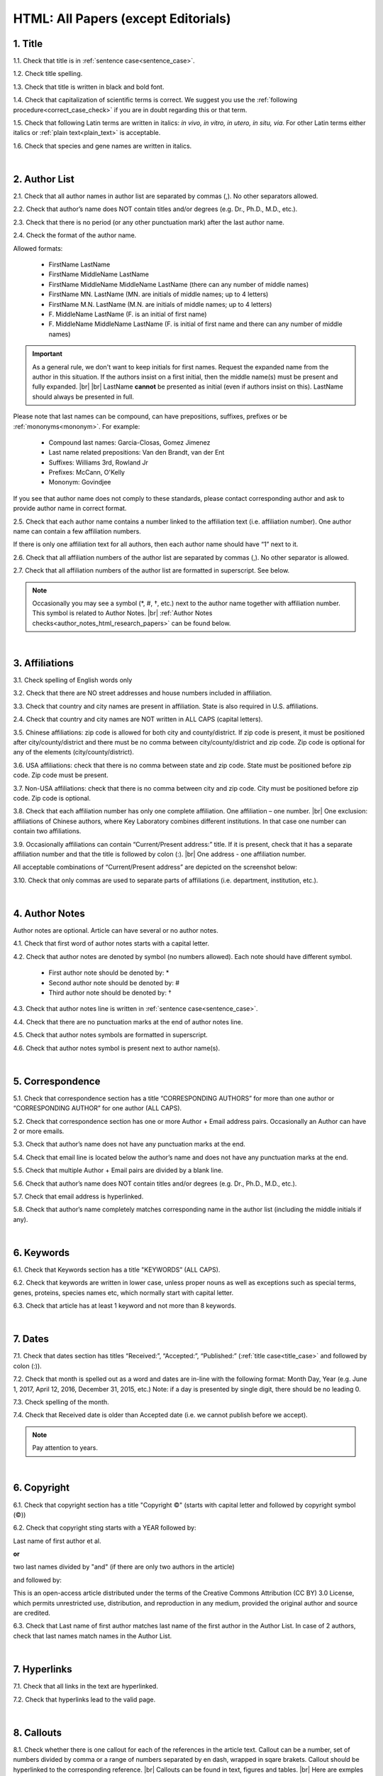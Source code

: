 .. role:: sample

.. _html_research_papers:

HTML: All Papers (except Editorials)
====================================

.. _title_html_research_papers:

1. Title
--------

1.1. Check that title is in :ref:`sentence case<sentence_case>`.

1.2. Check title spelling.

1.3. Check that title is written in black and bold font.

1.4. Check that capitalization of scientific terms is correct.
We suggest you use the :ref:`following procedure<correct_case_check>` if you are in doubt regarding this or that term.

1.5. Check that following Latin terms are written in italics: *in vivo, in vitro, in utero, in situ, via*. 
For other Latin terms either italics or :ref:`plain text<plain_text>` is acceptable.

1.6. Check that species and gene names are written in italics.


|
.. _author_list_html_research_papers:          

2. Author List
---------------

2.1. Check that all author names in author list are separated by commas (,). No other separators allowed.

2.2. Check that author’s name does NOT contain titles and/or degrees (e.g. Dr., Ph.D., M.D., etc.).

2.3. Check that there is no period (or any other punctuation mark) after the last author name.

.. image:: /_static/html_author_list_separ.png
   :alt: Author list separators
   :scale: 99%

2.4. Check the format of the author name. 

Allowed formats:

	+  :sample:`FirstName LastName`
	+  :sample:`FirstName MiddleName LastName`
	+  :sample:`FirstName MiddleName MiddleName LastName` (there can any number of middle names)
	+  :sample:`FirstName MN. LastName` (MN. are initials of middle names; up to 4 letters)
	+  :sample:`FirstName M.N. LastName` (M.N. are initials of middle names; up to 4 letters)
	+  :sample:`F. MiddleName LastName` (F. is an initial of first name)
	+  :sample:`F. MiddleName MiddleName LastName` (F. is initial of first name and there can any number of middle names)

.. Important::
	As a general rule, we don't want to keep initials for first names. Request the expanded name from the author in this situation. If the authors insist on a first initial, then the middle name(s) must be present and fully expanded. |br| |br|
	LastName **cannot** be presented as initial (even if authors insist on this). LastName should always be presented in full.


Please note that last names can be compound, can have prepositions, suffixes, prefixes or be :ref:`mononyms<mononym>`. For example:

	- Compound last names: :sample:`Garcia-Closas, Gomez Jimenez`
	- Last name related prepositions: :sample:`Van den Brandt, van der Ent`
	- Suffixes: :sample:`Williams 3rd, Rowland Jr`
	- Prefixes: :sample:`McCann, O'Kelly`
	- Mononym: :sample:`Govindjee`

If you see that author name does not comply to these standards, please contact corresponding author and ask to provide author name in correct format.

2.5. Check that each author name contains a number linked to the affiliation text (i.e. affiliation number). One author name can contain a few affiliation numbers.

.. image:: /_static/html_aff_texts_and_authors.png
	:scale: 99%
	:alt: Affiliation texts and authors

If there is only one affiliation text for all authors, then each author name should have “1” next to it.

.. image:: /_static/html_one_affiliation_all_auth.png
   :alt: One affiliation for all authors
   :scale: 99%

2.6. Check that all affiliation numbers of the author list are separated by commas (,). No other separator is allowed.

2.7. Check that all affiliation numbers of the author list are formatted in superscript. See below.

.. image:: /_static/html_affiliation_numbers.png
   :alt: Affiliation Numbers
   :scale: 99%

.. Note::
	
	Occasionally you may see a symbol (*, #, †, etc.) next to the author name together with affiliation number. This symbol is related to Author Notes. |br|
	:ref:`Author Notes checks<author_notes_html_research_papers>` can be found below.


|
.. _affiliations_html_research_papers:          

3. Affiliations
---------------

3.1. Check spelling of English words only

3.2. Check that there are NO street addresses and house numbers included in affiliation.

3.3. Check that country and city names are present in affiliation. State is also required in U.S. affiliations.

2.4. Check that country and city names are NOT written in ALL CAPS (capital letters).

3.5. Chinese affiliations: zip code is allowed for both city and county/district. If zip code is present, it must be positioned after city/county/district and there must be no comma between city/county/district and zip code. Zip code is optional for any of the elements (city/county/district).

.. image:: /_static/aff_text_zip_china.png
   :alt: No comma between city/county/district and zip code

3.6. USA affiliations: check that there is no comma between state and zip code. State must be positioned before zip code. Zip code must be present.

3.7. Non-USA affiliations: check that there is no comma between city and zip code. City must be positioned before zip code. Zip code is optional.

.. image:: /_static/aff_text_zip_state_city.png
   :alt: No comma between zip code and state (US) / city (non-US)

3.8. Check that each affiliation number has only one complete affiliation. One affiliation – one number. |br|
One exclusion: affiliations of Chinese authors, where Key Laboratory combines different institutions. In that case one number can contain two affiliations.

3.9. Occasionally affiliations can contain “Current/Present address:” title. If it is present, check that it has a separate affiliation number and that the title is followed by colon (:). |br| One address - one affiliation number. 
	
All acceptable combinations of “Current/Present address” are depicted on the screenshot below: 

.. image:: /_static/aff_current_address.png
   :alt: Current/Present address

3.10. Check that only commas are used to separate parts of affiliations (i.e. department, institution, etc.).

.. image:: /_static/aff_parts.png
   :alt: Affiliation format


|
.. _author_notes_html_research_papers:

4. Author Notes
---------------

Author notes are optional. Article can have several or no author notes.

.. image:: /_static/html_author_notes_examples.png
   	:alt: Author Notes Examples
	:scale: 99%

4.1. Check that first word of author notes starts with a capital letter.

4.2. Check that author notes are denoted by symbol (no numbers allowed). Each note should have different symbol.

	- First author note should be denoted by: *
	- Second author note should be denoted by: #
	- Third author note should be denoted by: †

4.3. Check that author notes line is written in :ref:`sentence case<sentence_case>`.

4.4. Check that there are no punctuation marks at the end of author notes line.

4.5. Check that author notes symbols are formatted in superscript.

4.6. Check that author notes symbol is present next to author name(s).

.. image:: /_static/html_author_notes.png
   	:alt: Author Notes
	:scale: 99%


|
.. _correspondece_html_research_papers:

5. Correspondence
-----------------

5.1. Check that correspondence section has a title “CORRESPONDING AUTHORS” for more than one author or “CORRESPONDING AUTHOR” for one author (ALL CAPS).

5.2. Check that correspondence section has one or more Author + Email address pairs. Occasionally an Author can have 2 or more emails.

5.3. Check that author’s name does not have any punctuation marks at the end.

5.4. Check that email line is located below the author’s name and does not have any punctuation marks at the end.

5.5. Check that multiple Author + Email pairs are divided by a blank line.

.. image:: /_static/corr_format.png
   :alt: Correspondence format

5.6. Check that author’s name does NOT contain titles and/or degrees (e.g. Dr., Ph.D., M.D., etc.).

5.7. Check that email address is hyperlinked.

5.8. Check that author’s name completely matches corresponding name in the author list (including the middle initials if any).

.. image:: /_static/corr_auth_mtch.png
   :alt: Correspondence author match

|
.. _keywords_html_research_papers:

6. Keywords
-----------

6.1. Check that Keywords section has a title "KEYWORDS” (ALL CAPS).

6.2. Check that keywords are written in lower case, unless proper nouns as well as exceptions such as special terms, genes, proteins, species names etc, which normally start with capital letter.

6.3. Check that article has at least 1 keyword and not more than 8 keywords.


|
.. _dates_html_research_papers:

7. Dates
--------

7.1. Check that dates section has titles “Received:”, “Accepted:”, “Published:” (:ref:`title case<title_case>` and followed by colon (:)).

.. image:: /_static/dates_format.png
   :alt: Dates format
   :scale: 99%

7.2. Check that month is spelled out as a word and dates are in-line with the following format: Month Day, Year (e.g. June 1, 2017, April 12, 2016, December 31, 2015, etc.) Note: if a day is presented by single digit, there should be no leading 0.

7.3. Check spelling of the month.

7.4. Check that Received date is older than Accepted date (i.e. we cannot publish before we accept).

.. note:: Pay attention to years.


|
.. _copyright_research_papers:

6. Copyright
------------
6.1. Check that copyright section has a title "Copyright ©" (starts with capital letter and followed by copyright symbol (©))

6.2. Check that copyright sting starts with a YEAR followed by:

:sample:`Last name of first author et al.`

**or** 

:sample:`two last names divided by "and"` (if there are only two authors in the article)

and followed by:

:sample:`This is an open-access article distributed under the terms of the Creative Commons Attribution (CC BY) 3.0 License, which permits unrestricted use, distribution, and reproduction in any medium, provided the original author and source are credited.`


.. image:: /_static/cpright_format.png
   :alt: Copyright format 

6.3. Check that Last name of first author matches last name of the first author in the Author List. In case of 2 authors, check that last names match names in the Author List.

|
.. _hyperlinks_research_papers:

7. Hyperlinks
--------------
7.1. Check that all links in the text are hyperlinked.

7.2. Check that hyperlinks lead to the valid page.


|
.. _callouts_research_papers:

8. Callouts
-----------
8.1. Check whether there is one callout for each of the references in the article text. Callout can be a number, set of numbers divided by comma or a range of numbers separated by en dash, wrapped in sqare brakets. Callout should be hyperlinked to the corresponding reference. |br|
Callouts can be found in text, figures and tables. |br|
Here are exmples of callouts: [1] [2, 3, 4] [5-7] [1, 3, 7, 8-10]. See also screenshot below.

.. image:: /_static/callouts_format.png
   :alt: Callouts format

8.2. Check that callout number for each of the references is present in the text or is covered in the range of numbers. I.e. in the range of [1-3] reference 2 is not present in the text, but covered in the range. This is acceptable case.

8.3. Check that there are no callouts for non-existing references (i.e. there is a callout, but there is no reference).

8.4. Check that there are no references for which callouts are missing (i.e. there is a reference, but there is no callout for it).


|
.. _references_research_papers:

9. References
--------------

.. _author_list_research_papers:

9.1. Author List
----------------
9.1.1. Check that author names in the List of Authors are in-line with the following format: |br|
|span_format_start| LastName INITIALS optional Suffix (e.g. Sr, Jr, 2nd, 3rd, 4th) |span_end|


.. image:: /_static/pic9_author_name_format.png
   :alt: Author Names format

9.1.2. Check that initials have no more than 4 letters and have NO hyphens or spaces in-between.

9.1.3. Check all the mononyms (names which have no initials) to be “true” mononyms (check PubMed site).

9.1.4. Check that List of Authors contains no more than either:

- 13 authors followed by “et al.”  OR

- 14 authors

.. image:: /_static/pic10_author_number.png
   :alt: Max number of authors


.. image:: /_static/pic11_author_etal_number.png
   :alt: Max number of authors followed by et al

9.1.5. Check that authors are separated by comma (,) followed by space.

9.1.6. Check that et al is separated from List of Authors by comma (,).

9.1.7. Check that there is a dot (.) after last author in the List of Authors or after et al (if it is present).

9.1.8. List of Authors can contain Group Authorship (see screenshot below). Check that Group Authorship is positioned at the end of List of Authors. Other positions are not allowed.

9.1.9. Group Authorship must be separated from author list by comma (,) and "and" word. Group Authorship is not counted against total number of authors in the author list quota.


.. image:: /_static/ref_etal_group_auth.png
   :alt: Group Authorship

.. image:: /_static/ref_no_etal_group_auth.png
   :alt: Group Authorship


9.1.10. If there are multiple Group Authorshipts, then those should be separated by comma (,) and "and" word. 

.. image:: /_static/ref_mult_group_auth.png
   :alt: Group Authorship

|
.. _reference_title_research_papers:

9.2. Reference Title
--------------------

9.2.1. Title can be written in Sentance case, Title case or in ALL CAPS. All these formats are allowed. Format of title is allowed to be inconsistent accross all references in the article.


|
.. _citation_data_research_papers:

9.3. Citation-Data
-------------------
Citation data is a part of a reference, which contains Journal Title, year, volume, pages and doi.

9.3.1.Check that journal citation-data has the following elements in this order: |br|
|span_format_start| JournalTitle. year; volume: pages. DOI [PubMed] |span_end|

.. image:: /_static/citation_data.png
   :alt: Citation-Data format

- JournalTitle should be followed by dot (.)

- Year should be followed by semicolon (;)

- Volume should be followed by colon (:)

- Page numbers should be followed by dot (.)

- Space is allowed (but not mandatory) after semicolon and colon. Space is mandatory after both (JournalName and page numbers) dots. Other spaces are not allowed.

- Page number range must be written either in shorten format (12063-74). Only shortened format is allowed. |br| 
In rare cases reference can contain just a first page number. This is also allowed.

- DOI must be in "https://doi.org" format. There must be no dot at the end.

- [PubMed] should be an active link leading to the article page on the PubMed website. There must be no dot at the end.


9.3.2. Check that all elements of citation-data are present in the correct format (see above).

9.3.3. There can be references to the articles in which have been published "ahead of print". The format of citation data for such articles is as follows:
|span_format_start| JournalTitle. year. [Epub ahead of print]. DOI [PubMed] |span_end|

- Check that there is a dot (.) after Year
- Check that there is a dot (.) after [Epub ahead of print]
- Check that [Epub ahead of print] goes after Year and before DOI.

.. image:: /_static/ref_ahead_of_print.png
   :alt: Ahead of Print


|
.. _general_checks_research_papers:

9.4. General checks
------------------

9.4.1. Check for duplicates in the reference list. 

If you find duplicate references, please contact production team and ask to correct the reference list.

9.4.2. Check for references translated into English from other language (usually you can spot those by keywords: translation, translated from, in Chinese, in French etc). Those references should comply to the following format:

   | :sample:`Author list. [Title of the article]. Journal Name. 1072; 1: 1-2.` (doi is optional)
   |
   | `Example:`
   | 34. Yang XM, Yang H. [Expression of high mobility group box-1 in the lung tissue and serum of patients with pulmonary tuberculosis]. Zhonghua Jie He He Hu Xi Za Zhi. 2013; 36:497-500.


9.4.3. Check for references containing journal title in English and original language (e.g. "International journal of cancer" and "Journal international du cancer"). Remove title in original language and leave English version. If there is just a "foreign language" version present, it is OK to leave that version (no need to find Eglish one).

9.4.4. Check for extra information to the references (i.e. in addition to "standard" information). Remove all extra information.
   
   | `Example:`
   | ":official publication of the society of…"


9.4.5. Remove any instances of “[Internet]”, "[pii]" and empty (blank) doi.

9.4.6. Remove “PMID” and “PMCID” details, if present in any reference.


|
.. _websites_research_papers:

9.5 Websites
-------------

9.5.1. There is no standard for website references. Authors are allowed to accompany a web link with any information they think appropriate. 

9.5.2. Check that website link is valid (i.e. it points to the referenced web resources, rather to error or other not relevant page).

If the link is not valid, please contact author to provide a working link.


|
.. _books_research_papers:

9.6 Books and reports
---------------------

9.6.1. There is no standard for books and reports. However at least "Title, Year, (Author name for book references)" should be there. 



|

|div_center_start| Next steps: :ref:`check PDF<pdf_research_papers>`. |div_end|


.. |br| raw:: html

   <br />

.. |div_center_start| raw:: html

   <div style="text-align:center">

.. |div_end| raw:: html
   
   </div>

.. |span_format_start| raw:: html
   
   <span style='font-family:"Source Code Pro", sans-serif; font-weight: bold; text-align:center;'>

.. |span_end| raw:: html
   
   </span>